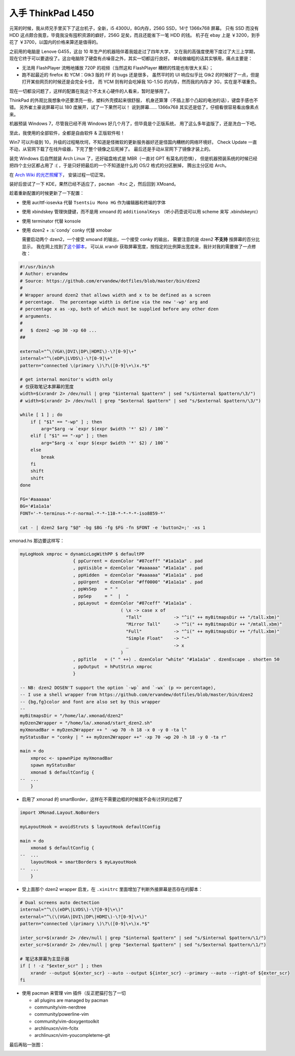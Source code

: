 

========================================
 入手 ThinkPad L450
========================================

.. post:: 2016-03-11
   :tags: 设备
   :author: LA
   :language: zh



.. image:: /_images/thinkpad-l450.jpg
   :alt: 

元宵的时候，我从师兄手里买下了这台机子，全新，i5 4300U，8G内存，256G SSD，14寸 1366x768 屏幕。
只有 SSD 而没有 HDD 这点颇合我意，毕竟我没有囤积资源的癖好，256G 足矣，而且还能省下一笔 HDD 的钱。
机子在 ebay 上是 ￥3200，到手花了 ￥3700，以国内的价格来算还是值得的。

之前用的电脑是 Lenove G455，这台 10 年生产的机器陪伴着我姐走过了四年大学，
又在我的高强度使用下度过了大三上学期，现在它终于可以要退役了。这台电脑除了硬盘有点噪音之外，其实一切都运行良好。
单纯做编程的话其实够用，痛点主要是：


* 无法用 FlashPlayer 流畅地播放 720P 的视频（当然这和 FlashPlayer 糟糕的性能也有很大关系）；
* 跑不起最近的 firefox 和 YCM：Gtk3 版的 FF 的 bugs 还是很多，
  虽然平时的 UI 响应似乎比 Gtk2 的时候好了一点，但是打开某些网页的时候还是会完全卡住，
  而 YCM 则有时会吃掉我 1G-1.5G 的内存，然而我的内存才 3G，实在是不堪重负。

现在一切都没问题了，这样的配置在我这个不太关心硬件的人看来，暂时是够用了。

ThinkPad 的外观比我想象中还要漂亮一些，塑料外壳摸起来很舒服，
机身还算薄（不插上那个凸起的电池的话），键盘手感也不错。
另外崔土豪说屏幕可以 180 度展开，试了一下果然可以！
说到屏幕…… 1366x768 其实还是低了，仔细看很容易看出像素点来。

机器预装 Windows 7，尽管我已经不用 Windows 好几个月了，但毕竟是个正版系统，
用了这么多年盗版了，还是洗白一下吧。

至此，我使用的全部软件，全都是自由软件 & 正版软件啦！

Win7 可以升级到 10，升级的过程略坎坷，不知道是怪微软的更新服务器好还是怪国内糟糕的网络环境好。
Check Update 一直不动，从官网下载了在线升级器，下完了整个镜像之后死掉了。
最后还是手动从官网下了镜像才装上的。

装完 Windows 后自然就装 Arch Linux 了，还好磁盘格式是 MBR（一直对 GPT 有莫名的恐惧），
但是机器预装系统的时候已经把四个主分区都占用了 :( ，于是只好把最后的一个不知道是什么的 OS/2 格式的分区删掉，
腾出主分区给 Arch。

在 `Arch Wiki 的光芒照耀下 <https://wiki.archlinux.org/index.php/Beginners'_guide>`_\ ，
安装过程一切正常。

装好后尝试了一下 KDE，果然已经不适应了，\ ``pacman -Rsc`` 之，然后回到 XMoand。

趁着重新配置的时候更新了一下配置：


* 使用 aur/ttf-iosevka 代替 ``Tsentsiu Mono HG`` 作为编辑器和终端的字体
* 使用 xbindskey 管理快捷键，而不是用 xmoand 的 ``additionalKeys``
  （听小药壶说可以用 scheme 来写 .xbindskeyrc）
* 使用 terminator 代替 konsole
* 
  使用 dzen2 + :s:`condy` conky 代替 xmobar

  需要启动两个 dzen2，一个接受 xmoand 的输出，一个接受 conky 的输出，
  需要注意的是 dzen2 **不支持** 按屏幕的百分比显示，
  我在网上找到了\ `这个脚本 <https://github.com/ervandew/dotfiles/blob/master/bin/dzen2>`_\ ，
  可以从 xrandr 获取屏幕宽度，按指定的比例算出宽度来，我针对我的需要做了一点修改：

.. code-block:: bash

   #!/usr/bin/sh
   # Author: ervandew
   # Source: https://github.com/ervandew/dotfiles/blob/master/bin/dzen2
   #
   # Wrapper around dzen2 that allows width and x to be defined as a screen
   # percentage.  The percentage width is define via the new '-wp' arg and
   # percentage x as -xp, both of which must be supplied before any other dzen
   # arguments.
   #
   #   $ dzen2 -wp 30 -xp 60 ...
   ##

   external="^\(VGA\|DVI\|DP\|HDMI\)-\?[0-9]\+"
   internal="^\(eDP\|LVDS\)-\?[0-9]\+"
   pattern="connected \(primary \)\?\([0-9]\+\)x.*$"

   # get internal monitor's width only
   # 仅获取笔记本屏幕的宽度
   width=$(xrandr 2> /dev/null | grep "$internal $pattern" | sed "s/$internal $pattern/\3/")
   # width=$(xrandr 2> /dev/null | grep "$external $pattern" | sed "s/$external $pattern/\3/")

   while [ 1 ] ; do
       if [ "$1" == "-wp" ] ; then
           arg="$arg -w `expr $(expr $width '*' $2) / 100`"
       elif [ "$1" == "-xp" ] ; then
           arg="$arg -x `expr $(expr $width '*' $2) / 100`"
       else
           break
       fi
       shift
       shift
   done

   FG='#aaaaaa'
   BG='#1a1a1a'
   FONT='-*-terminus-*-r-normal-*-*-110-*-*-*-*-iso8859-*'

   cat - | dzen2 $arg "$@" -bg $BG -fg $FG -fn $FONT -e 'button2=;' -xs 1

xmonad.hs 那边要这样写：

.. code-block:: haskell

   myLogHook xmproc = dynamicLogWithPP $ defaultPP
                       { ppCurrent = dzenColor "#87ceff" "#1a1a1a" . pad
                       , ppVisible = dzenColor "#aaaaaa" "#1a1a1a" . pad
                       , ppHidden  = dzenColor "#aaaaaa" "#1a1a1a" . pad
                       , ppUrgent  = dzenColor "#ff0000" "#1a1a1a" . pad
                       , ppWsSep   = " "
                       , ppSep     = "  |  "
                       , ppLayout  = dzenColor "#87ceff" "#1a1a1a" .
                                         ( \x -> case x of
                                           "Tall"            -> "^i(" ++ myBitmapsDir ++ "/tall.xbm)"
                                           "Mirror Tall"     -> "^i(" ++ myBitmapsDir ++ "/mtall.xbm)"
                                           "Full"            -> "^i(" ++ myBitmapsDir ++ "/full.xbm)"
                                           "Simple Float"    -> "~"
                                           _                 -> x
                                         )
                       , ppTitle   = (" " ++) . dzenColor "white" "#1a1a1a" . dzenEscape . shorten 50
                       , ppOutput  = hPutStrLn xmproc
                       }

   -- NB: dzen2 DOSEN'T support the option `-wp` and `-wx` (p => percentage),
   -- I use a shell wrapper from https://github.com/ervandew/dotfiles/blob/master/bin/dzen2
   -- {bg,fg}color and font are also set by this wrapper
   --
   myBitmapsDir = "/home/la/.xmonad/dzen2"
   myDzen2Wrapper = "/home/la/.xmonad/start_dzen2.sh"
   myXmonadBar = myDzen2Wrapper ++ " -wp 70 -h 18 -x 0 -y 0 -ta l"
   myStatusBar = "conky | " ++ myDzen2Wrapper ++" -xp 70 -wp 20 -h 18 -y 0 -ta r"

   main = do
       xmproc <- spawnPipe myXmonadBar
       spawn myStatusBar
       xmonad $ defaultConfig {
   --  ...
       }


* 启用了 xmonad 的 smartBorder，这样在不需要边框的时候就不会有讨厌的边框了

.. code-block:: haskell

   import XMonad.Layout.NoBorders

   myLayoutHook = avoidStruts $ layoutHook defaultConfig

   main = do
       xmonad $ defaultConfig {
   --  ...
       layoutHook = smartBorders $ myLayoutHook
   --  ...
       }


* 受上面那个 dzen2 wrapper 启发，在 ``.xinitrc`` 里面增加了判断外接屏幕是否存在的脚本：

.. code-block:: bash

   # Dual screens auto dectection
   internal="^\(\(eDP\|LVDS\)-\?[0-9]\+\)"
   external="^\(\(VGA\|DVI\|DP\|HDMI\)-\?[0-9]\+\)"
   pattern="connected \(primary \)\?\([0-9]\+\)x.*$"

   inter_scr=$(xrandr 2> /dev/null | grep "$internal $pattern" | sed "s/$internal $pattern/\1/")
   exter_scr=$(xrandr 2> /dev/null | grep "$external $pattern" | sed "s/$external $pattern/\1/")

   # 笔记本屏幕为主显示器
   if [ ! -z "$exter_scr" ] ; then
       xrandr --output ${exter_scr} --auto --output ${inter_scr} --primary --auto --right-of ${exter_scr}
   fi


* 
  使用 pacman 来管理 vim 插件（反正肥猫打包了一切


  * all plugins are managed by pacman
  * community/vim-nerdtree
  * community/powerline-vim
  * community/vim-doxygentoolkit
  * archlinuxcn/vim-fcitx
  * archlinuxcn/vim-youcompleteme-git

最后再贴一张图：


.. image:: /_images/thinkpad-l450-screenshot.png
   :alt:
